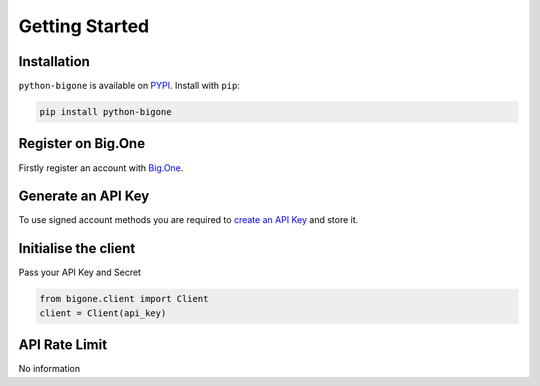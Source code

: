 Getting Started
===============

Installation
------------

``python-bigone`` is available on `PYPI <https://pypi.python.org/pypi/python-bigone/>`_.
Install with ``pip``:

.. code:: bash

    pip install python-bigone


Register on Big.One
-------------------

Firstly register an account with `Big.One <https://big.one>`_.

Generate an API Key
-------------------

To use signed account methods you are required to `create an API Key <https://big.one/settings>`_ and store it.

Initialise the client
---------------------

Pass your API Key and Secret

.. code:: python

    from bigone.client import Client
    client = Client(api_key)

API Rate Limit
--------------

No information

